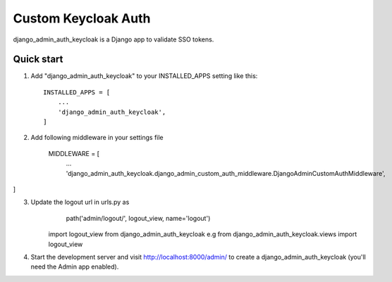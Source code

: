 =====
Custom Keycloak Auth
=====

django_admin_auth_keycloak is a Django app to validate SSO tokens.


Quick start
-----------

1. Add "django_admin_auth_keycloak" to your INSTALLED_APPS setting like this::

    INSTALLED_APPS = [
        ...
        'django_admin_auth_keycloak',
    ]

2. Add following middleware in your settings file

    MIDDLEWARE = [
        ...
        'django_admin_auth_keycloak.django_admin_custom_auth_middleware.DjangoAdminCustomAuthMiddleware',
]

3. Update the logout url in urls.py as
        path('admin/logout/', logout_view, name='logout')
    import logout_view from django_admin_auth_keycloak
    e.g from django_admin_auth_keycloak.views import logout_view

4. Start the development server and visit http://localhost:8000/admin/
   to create a django_admin_auth_keycloak (you'll need the Admin app enabled).
